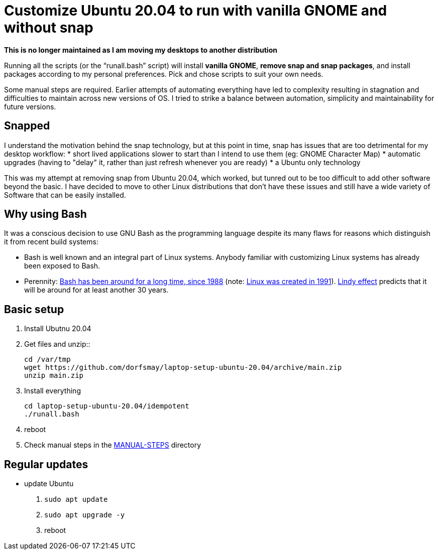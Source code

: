 
= Customize Ubuntu 20.04 to run with vanilla GNOME and without snap

*This is no longer maintained as I am moving my desktops to another distribution*

Running all the scripts (or the "`runall.bash`" script) will install *vanilla GNOME*, *remove snap and snap packages*, and install packages according to my personal preferences.
Pick and chose scripts to suit your own needs.

Some manual steps are required. Earlier attempts of automating everything have led to complexity resulting in stagnation and difficulties to maintain across new versions of OS.
I tried to strike a balance between automation, simplicity and maintainability for future versions.

== Snapped
I understand the motivation behind the snap technology, but at this point in time, snap has issues that are too detrimental for my desktop workflow:
* short lived applications slower to start than I intend to use them (eg: GNOME Character Map)
* automatic upgrades (having to "delay" it, rather than just refresh whenever you are ready)
* a Ubuntu only technology

This was my attempt at removing snap from Ubuntu 20.04, which worked, but tunred out to be too difficult to add other software beyond the basic.
I have decided to move to other Linux distributions that don't have these issues and still have a wide variety of Software that can be easily installed.

== Why using Bash
It was a conscious decision to use GNU Bash as the programming language despite its many flaws for reasons which distinguish it from recent build systems:

* Bash is well known and an integral part of Linux systems. Anybody familiar with customizing Linux systems has already been exposed to Bash.

* Perennity: https://en.wikipedia.org/wiki/Bash_(Unix_shell)#History[Bash has been around for a long time, since 1988] (note: https://en.wikipedia.org/wiki/Linux#Creation[Linux was created in 1991]).
https://en.wikipedia.org/wiki/Lindy_effect[Lindy effect] predicts that it will be around for at least another 30 years.

== Basic setup
. Install Ubutnu 20.04

. Get files and unzip::

 cd /var/tmp
 wget https://github.com/dorfsmay/laptop-setup-ubuntu-20.04/archive/main.zip
 unzip main.zip

. Install everything 

 cd laptop-setup-ubuntu-20.04/idempotent
 ./runall.bash

. reboot

. Check manual steps in the https://github.com/dorfsmay/laptop-setup-ubuntu-18.04/tree/main/MANUAL-STEPS[MANUAL-STEPS] directory

== Regular updates

* update Ubuntu
. `sudo apt update`
. `sudo apt upgrade -y`
. reboot

